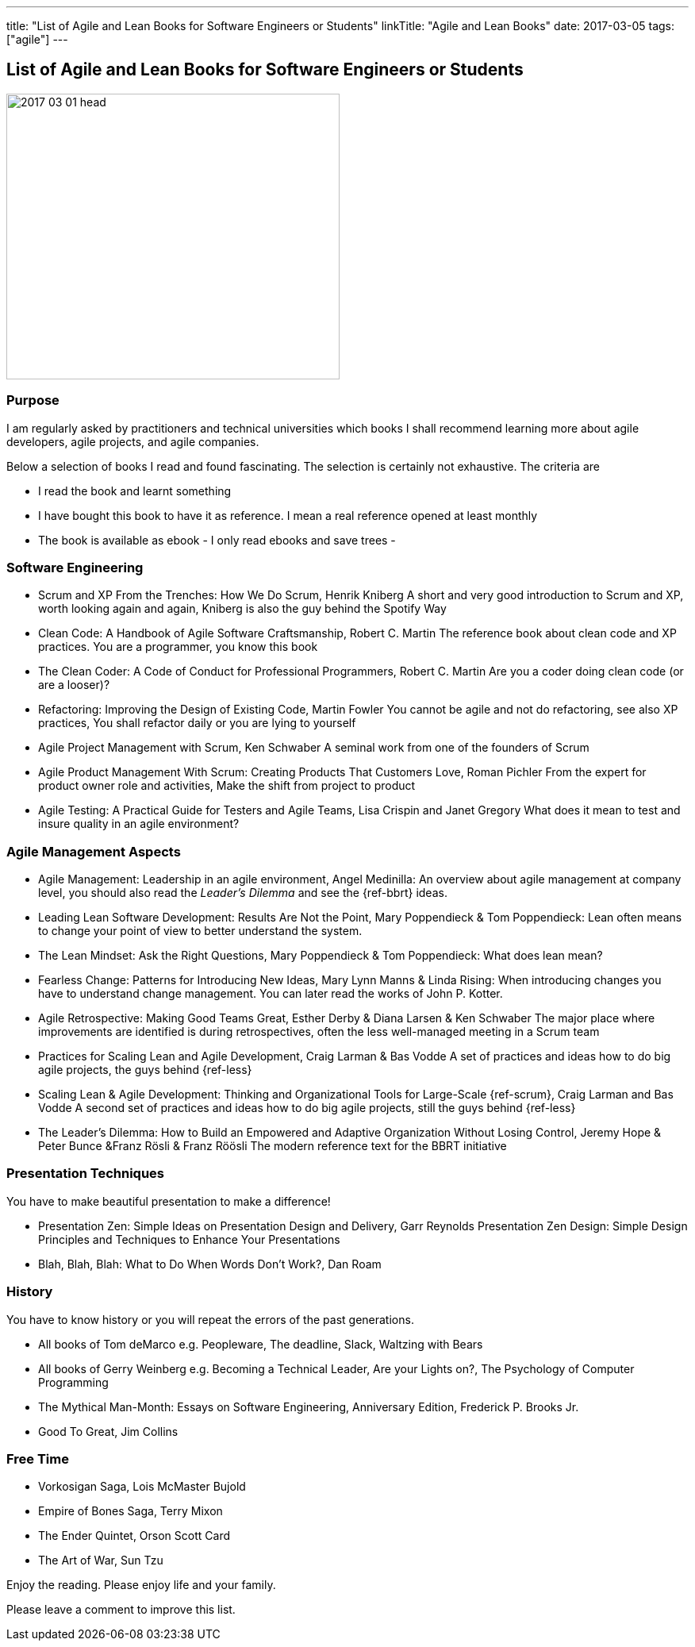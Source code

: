 ---
title: "List of Agile and Lean Books for Software Engineers or Students"
linkTitle: "Agile and Lean Books"
date: 2017-03-05
tags: ["agile"]
---

== List of Agile and Lean Books for Software Engineers or Students
:author: Marcel Baumann
:email: <marcel.baumann@tangly.net>
:homepage: https://www.tangly.net/
:company: https://www.tangly.net/[tangly llc]

image::2017-03-01-head.jpg[width=420,height=360,role=left]
=== Purpose

I am regularly asked by practitioners and technical universities which books I shall recommend learning more about agile developers, agile projects, and agile companies.

Below a selection of books I read and found fascinating.
The selection is certainly not exhaustive.
The criteria are

* I read the book and learnt something
* I have bought this book to have it as reference.
I mean a real reference opened at least monthly
* The book is available as ebook - I only read ebooks and save trees -

=== Software Engineering

* Scrum and XP From the Trenches: How We Do Scrum, Henrik Kniberg A short and very good introduction to Scrum and XP, worth looking again and again, Kniberg is also the guy behind the Spotify Way
* Clean Code: A Handbook of Agile Software Craftsmanship, Robert C. Martin The reference book about clean code and XP practices.
You are a programmer, you know this book
* The Clean Coder: A Code of Conduct for Professional Programmers, Robert C. Martin Are you a coder doing clean code (or are a looser)?
* Refactoring: Improving the Design of Existing Code, Martin Fowler You cannot be agile and not do refactoring, see also XP practices, You shall refactor daily or you are lying to yourself
* Agile Project Management with Scrum, Ken Schwaber A seminal work from one of the founders of Scrum
* Agile Product Management With Scrum: Creating Products That Customers Love, Roman Pichler From the expert for product owner role and activities, Make the shift from project to product
* Agile Testing: A Practical Guide for Testers and Agile Teams, Lisa Crispin and Janet Gregory What does it mean to test and insure quality in an agile environment?

=== Agile Management Aspects

* Agile Management: Leadership in an agile environment, Angel Medinilla:
An overview about agile management at company level, you should also read the _Leader's Dilemma_ and see the {ref-bbrt} ideas.
* Leading Lean Software Development: Results Are Not the Point, Mary Poppendieck & Tom Poppendieck:
Lean often means to change your point of view to better understand the system.
* The Lean Mindset: Ask the Right Questions, Mary Poppendieck & Tom Poppendieck: What does lean mean?
* Fearless Change: Patterns for Introducing New Ideas, Mary Lynn Manns & Linda Rising:
When introducing changes you have to understand change management.
You can later read the works of John P. Kotter.
* Agile Retrospective: Making Good Teams Great, Esther Derby & Diana Larsen & Ken Schwaber The major place where improvements are identified is during retrospectives, often the less well-managed meeting in a Scrum team
* Practices for Scaling Lean and Agile Development, Craig Larman & Bas Vodde A set of practices and ideas how to do big agile projects, the guys behind {ref-less}
* Scaling Lean & Agile Development: Thinking and Organizational Tools for Large-Scale {ref-scrum}, Craig Larman and Bas Vodde A second set of practices and ideas how to do big agile projects, still the guys behind {ref-less}
* The Leader's Dilemma: How to Build an Empowered and Adaptive Organization Without Losing Control, Jeremy Hope & Peter Bunce &Franz Rösli & Franz Röösli The modern reference text for the BBRT initiative

=== Presentation Techniques

You have to make beautiful presentation to make a difference!

* Presentation Zen: Simple Ideas on Presentation Design and Delivery, Garr Reynolds Presentation Zen Design: Simple Design Principles and Techniques to Enhance Your Presentations
* Blah, Blah, Blah: What to Do When Words Don't Work?, Dan Roam

=== History

You have to know history or you will repeat the errors of the past generations.

* All books of Tom deMarco e.g. Peopleware, The deadline, Slack, Waltzing with Bears
* All books of Gerry Weinberg e.g. Becoming a Technical Leader, Are your Lights on?, The Psychology of Computer Programming
* The Mythical Man-Month: Essays on Software Engineering, Anniversary Edition, Frederick P. Brooks Jr.
* Good To Great, Jim Collins

=== Free Time

* Vorkosigan Saga, Lois McMaster Bujold
* Empire of Bones Saga, Terry Mixon
* The Ender Quintet, Orson Scott Card
* The Art of War, Sun Tzu

Enjoy the reading.
Please enjoy life and your family.

Please leave a comment to improve this list.
